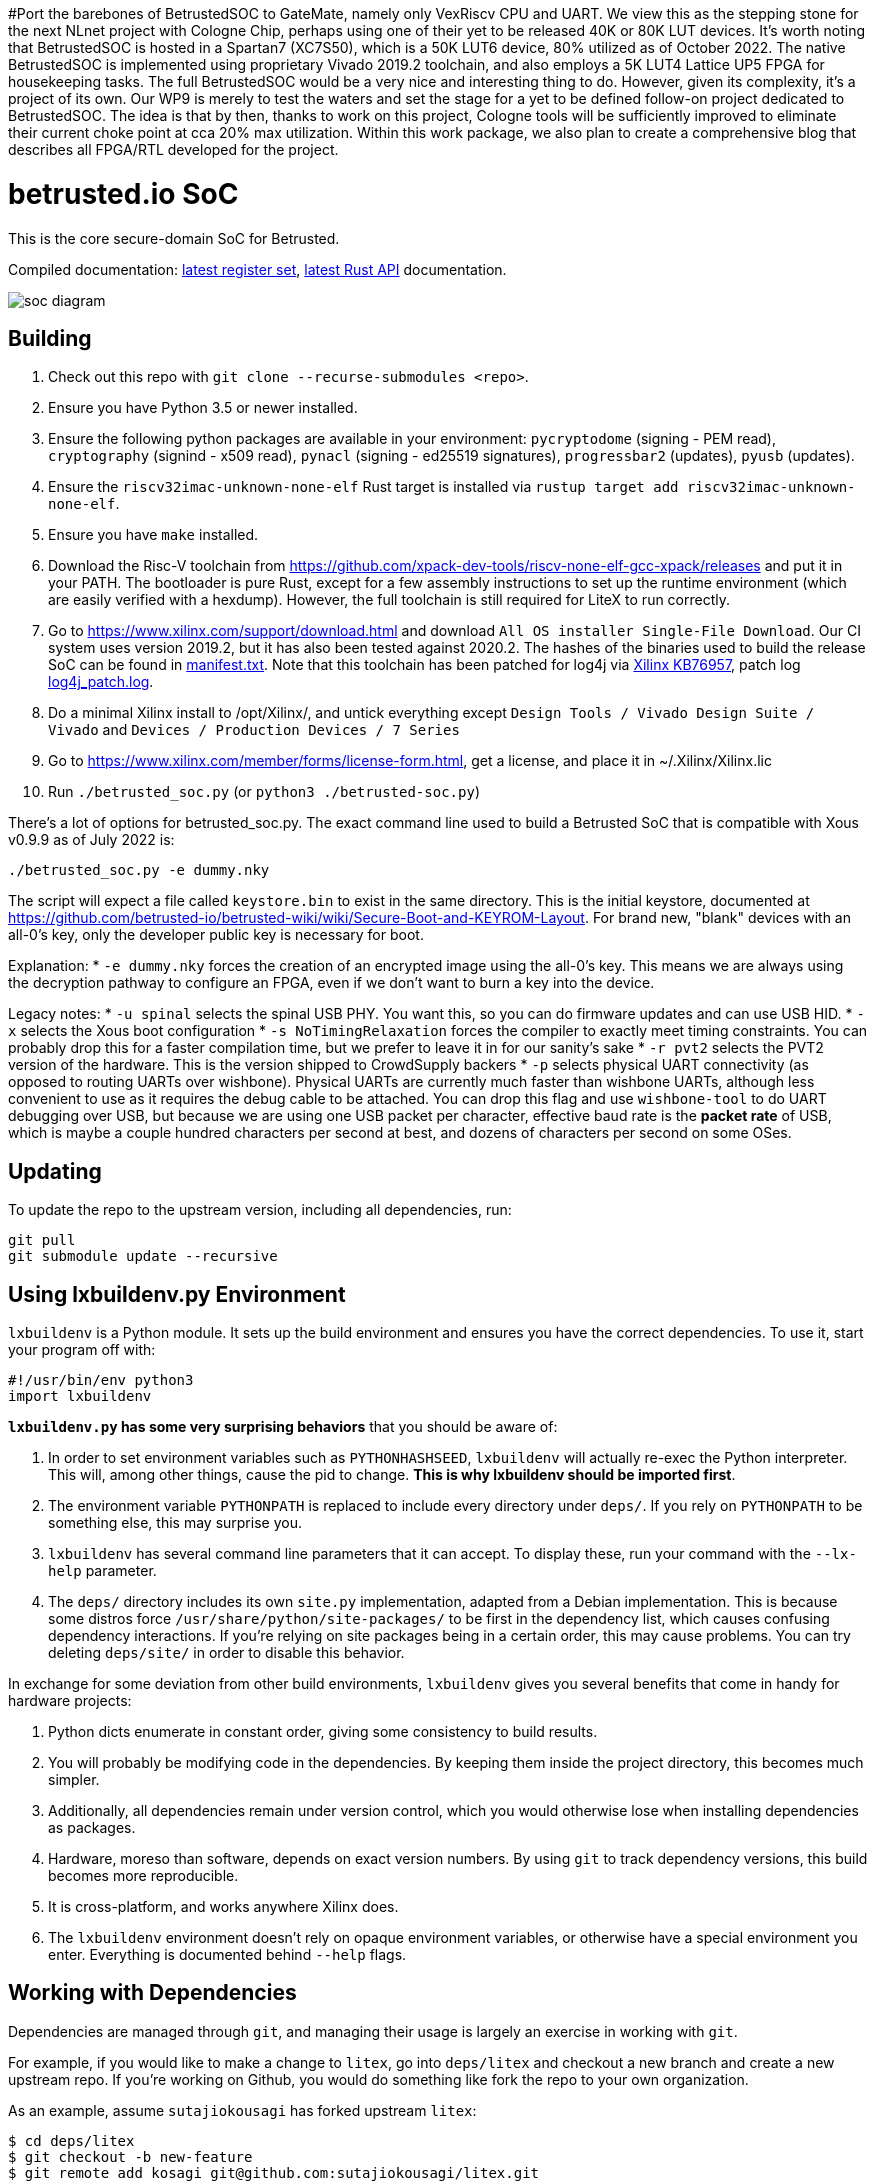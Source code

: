 #Port the barebones of BetrustedSOC to GateMate, namely only VexRiscv CPU and UART. We view this as the stepping stone for the next NLnet project with Cologne Chip, perhaps using one of their yet to be released 40K or 80K LUT devices. It's worth noting that BetrustedSOC is hosted in a Spartan7 (XC7S50), which is a 50K LUT6 device, 80% utilized as of October 2022. The native BetrustedSOC is implemented using proprietary Vivado 2019.2 toolchain, and also employs a 5K LUT4 Lattice UP5 FPGA for housekeeping tasks. The full BetrustedSOC would be a very nice and interesting thing to do. However, given its complexity, it's a project of its own. Our WP9 is merely to test the waters and set the stage for a yet to be defined follow-on project dedicated to BetrustedSOC. The idea is that by then, thanks to work on this project, Cologne tools will be sufficiently improved to eliminate their current choke point at cca 20% max utilization. Within this work package, we also plan to create a comprehensive blog that describes all FPGA/RTL developed for the project.



# betrusted.io SoC

This is the core secure-domain SoC for Betrusted.

Compiled documentation: https://ci.betrusted.io/betrusted-soc/doc/[latest register set], https://ci.betrusted.io/betrusted-soc/rustdoc/betrusted_pac/[latest Rust API] documentation.

image::soc_diagram.png[]

## Building ##

1. Check out this repo with `git clone --recurse-submodules <repo>`.
1. Ensure you have Python 3.5 or newer installed.
1. Ensure the following python packages are available in your environment: `pycryptodome` (signing - PEM read), `cryptography` (signind - x509 read), `pynacl` (signing - ed25519 signatures), `progressbar2` (updates), `pyusb` (updates).
1. Ensure the `riscv32imac-unknown-none-elf` Rust target is installed via `rustup target add riscv32imac-unknown-none-elf`.
1. Ensure you have `make` installed.
1. Download the Risc-V toolchain from https://github.com/xpack-dev-tools/riscv-none-elf-gcc-xpack/releases and put it in your PATH. The bootloader is pure Rust, except for a few assembly instructions to set up the runtime environment (which are easily verified with a hexdump). However, the full toolchain is still required for LiteX to run correctly.
1. Go to https://www.xilinx.com/support/download.html and download `All OS installer Single-File Download`. Our CI system uses version 2019.2, but it has also been tested against 2020.2. The hashes of the binaries used to build the release SoC can be found in https://github.com/betrusted-io/betrusted-soc/blob/main/manifest.txt[manifest.txt]. Note that this toolchain has been patched for log4j via https://support.xilinx.com/s/article/76957?language=en_US[Xilinx KB76957], patch log https://github.com/betrusted-io/betrusted-soc/blob/main/log4j_patch.log[log4j_patch.log].
1. Do a minimal Xilinx install to /opt/Xilinx/, and untick everything except `Design Tools / Vivado Design Suite / Vivado` and `Devices / Production Devices / 7 Series`
1. Go to https://www.xilinx.com/member/forms/license-form.html, get a license, and place it in ~/.Xilinx/Xilinx.lic
1. Run `./betrusted_soc.py` (or `python3 ./betrusted-soc.py`)

There's a lot of options for betrusted_soc.py. The exact command line used to build a Betrusted SoC that is
compatible with Xous v0.9.9 as of July 2022 is:

`./betrusted_soc.py -e dummy.nky`

The script will expect a file called `keystore.bin` to exist in the same directory. This is the initial
keystore, documented at https://github.com/betrusted-io/betrusted-wiki/wiki/Secure-Boot-and-KEYROM-Layout.
For brand new, "blank" devices with an all-0's key, only the developer public key is necessary for boot.

Explanation:
* `-e dummy.nky` forces the creation of an encrypted image using the all-0's key.
This means we are always using the decryption pathway to configure an FPGA, even if
we don't want to burn a key into the device.

Legacy notes:
* `-u spinal` selects the spinal USB PHY. You want this, so you can do firmware updates and can use USB HID.
* `-x` selects the Xous boot configuration
* `-s NoTimingRelaxation` forces the compiler to exactly meet timing constraints. You can
probably drop this for a faster compilation time, but we prefer to leave it in for our sanity's sake
* `-r pvt2` selects the PVT2 version of the hardware. This is the version shipped to CrowdSupply backers
* `-p` selects physical UART connectivity (as opposed to routing UARTs over wishbone). Physical UARTs
are currently much faster than wishbone UARTs, although less convenient to use as it requires the debug cable
to be attached. You can drop this flag and use `wishbone-tool` to do UART debugging over USB, but because
we are using one USB packet per character, effective baud rate is the *packet rate* of USB, which is maybe
a couple hundred characters per second at best, and dozens of characters per second on some OSes.

## Updating ##

To update the repo to the upstream version, including all dependencies, run:

```sh
git pull
git submodule update --recursive
```

## Using lxbuildenv.py Environment ##

`lxbuildenv` is a Python module.  It sets up the build environment and ensures you have the correct dependencies.  To use it, start your program off with:

```python
#!/usr/bin/env python3
import lxbuildenv
```

*`lxbuildenv.py` has some very surprising behaviors* that you should be aware of:

1. In order to set environment variables such as `PYTHONHASHSEED`, `lxbuildenv` will actually re-exec the Python interpreter.  This will, among other things, cause the pid to change.  *This is why lxbuildenv should be imported first*.
1. The environment variable `PYTHONPATH` is replaced to include every directory under `deps/`.  If you rely on `PYTHONPATH` to be something else, this may surprise you.
1. `lxbuildenv` has several command line parameters that it can accept.  To display these, run your command with the `--lx-help` parameter.
1. The `deps/` directory includes its own `site.py` implementation, adapted from a Debian implementation.  This is because some distros force `/usr/share/python/site-packages/` to be first in the dependency list, which causes confusing dependency interactions.  If you're relying on site packages being in a certain order, this may cause problems.  You can try deleting `deps/site/` in order to disable this behavior.

In exchange for some deviation from other build environments, `lxbuildenv` gives you several benefits that come in handy for hardware projects:

1. Python dicts enumerate in constant order, giving some consistency to build results.
1. You will probably be modifying code in the dependencies.  By keeping them inside the project directory, this becomes much simpler.
1. Additionally, all dependencies remain under version control, which you would otherwise lose when installing dependencies as packages.
1. Hardware, moreso than software, depends on exact version numbers.  By using `git` to track dependency versions, this build becomes more reproducible.
1. It is cross-platform, and works anywhere Xilinx does.
1. The `lxbuildenv` environment doesn't rely on opaque environment variables, or otherwise have a special environment you enter.  Everything is documented behind `--help` flags.

## Working with Dependencies ##

Dependencies are managed through `git`, and managing their usage is largely an exercise
in working with `git`.

For example, if you would like to make a change to `litex`, go into `deps/litex` and checkout
a new branch and create a new upstream repo.  If you're working on Github, you would do
something like fork the repo to your own organization.

As an example, assume `sutajiokousagi` has forked upstream `litex`:

```sh
$ cd deps/litex
$ git checkout -b new-feature
$ git remote add kosagi git@github.com:sutajiokousagi/litex.git
$ cd -
```

Then, make changes to `deps/litex` as needed.

When you want to merge changes upstream, go into `deps/litex/` and push the branch to your remote:

```sh
$ cd deps/litex
$ git push kosagi new-feature
$ cd -
```

Then you can go and open a Pull Request on Github.

## Fetching Updates ##

Dependencies are designed to be independent, and you should update them as needed.  To update a particular
dependency, go into that dependency's subdirectory and run `git pull`.  You may also find it easier to
pull updates from a particular dependency and merge them.  For example, if you're working on the `new-feature`
branch of `litex` and want to pull changes from upstream, run:

```sh
$ cd deps/litex
$ git fetch origin
$ git merge master
$ cd -
```

This will merge all changes from upstream onto your own branch.

## Support programs ##

There is a wrapper script in this repo to run support programs such as `litex_server` and `litex_term`.  These may be invoked either with python (`python bin/litex_server udp`) or on shebang-aware systems they may be executed directly (`./bin/litex_server udp`).

## Xilinx PATH ##

If your Xilinx install is in the default path (`C:\\Xilinx` on Windows, `/opt/Xilinx` on Linux), then the build system should be able to automatically find Xilinx.

If not, you can add the Xilinx `bin` directory to your PATH.

## PyCharm integration ##

To use PyCharm, open this directory as a `Project` by going to the *File* menu and selecting *Open...*.  Make sure you open the entire directory, and not just a single file in this directory.

When you first open this project, you'll see lots of red squiggly lines indicating errors.  PyCharm needs to know about the dependency structure in order to allow you to drill down into modules and auto-complete statements.

Open this directory in PyCharm and expand the `deps/` directory.  Then hold down `Shift` and select all subdirectories under `deps/`.  This will include `litedram`, `liteeth`, and so on.

Then, right-click and select `Mark directory as...` and select `Sources Root`.  The red squiggly lines should go away, and PyCharm should now be configured.

When running your module from within PyCharm, you may find it useful to set environment variables.  You can use the `--lx-print-env` command.  For example: `./betrusted_soc.py --lx-print-env > pycharm.env` to create a `.env`-compatible file.  There are several PyCharm plugins that can make use of this file.

## Visual Studio Code integration ##

Visual Studio Code needs to know where modules are.  These are specified in environment variables, which are automatically read from a .env file in your project root.  Create this file to enable `pylint` and debugging in Visual Studio Code:

```sh
$ python ./betrusted_soc.py --lx-print-env > .env
```

The analyzer will also need to know where your imports are. This would involve editing your `settings.json` file and adding a record that looks a bit like this:
```json
    "python.analysis.extraPaths": ["C:\\PATH-TO-PROJECT\\betrusted-soc\\deps\\litex", "C:\\PATH-TO-PROJECT\\betrusted-soc\\deps\\migen", "C:\\PATH-TO-PROJECT\\betrusted-soc\\deps\\gateware", "C:\\PATH-TO-PROJECT\\betrusted-soc\\deps\\valentyusb"]
```

## Contribution Guidelines

image::https://img.shields.io/badge/Contributor%20Covenant-v2.0%20adopted-ff69b4.svg[Contributor Covenant]

Please see link:CONTRIBUTING.md/[CONTRIBUTING] for details on
how to make a contribution.

Please note that this project is released with a
link:CODE_OF_CONDUCT.md/[Contributor Code of Conduct].
By participating in this project you agree to abide its terms.

## License

Copyright © 2019 - 2022

Licensed under the https://ohwr.org/project/licenses/wikis/cern-ohl-v1.2[CERN OHL v1.2] link:LICENSE[LICENSE]
